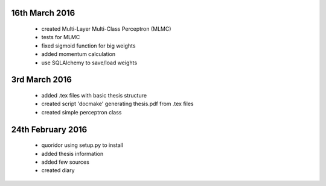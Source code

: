16th March 2016
===============
 - created Multi-Layer Multi-Class Perceptron (MLMC)
 - tests for MLMC
 - fixed sigmoid function for big weights
 - added momentum calculation
 - use SQLAlchemy to save/load weights

3rd March 2016
==================
 - added .tex files with basic thesis structure
 - created script 'docmake' generating thesis.pdf from .tex files
 - created simple perceptron class

24th February 2016
==================
 - quoridor using setup.py to install
 - added thesis information
 - added few sources
 - created diary
